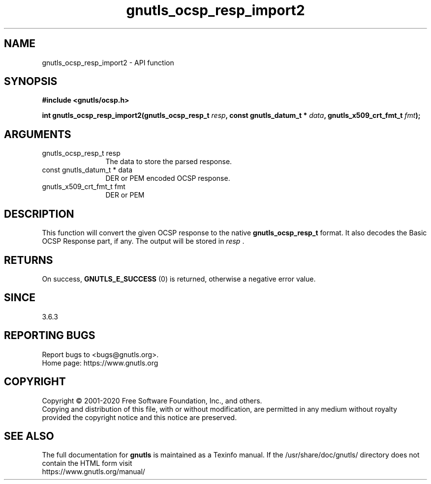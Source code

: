 .\" DO NOT MODIFY THIS FILE!  It was generated by gdoc.
.TH "gnutls_ocsp_resp_import2" 3 "3.6.13" "gnutls" "gnutls"
.SH NAME
gnutls_ocsp_resp_import2 \- API function
.SH SYNOPSIS
.B #include <gnutls/ocsp.h>
.sp
.BI "int gnutls_ocsp_resp_import2(gnutls_ocsp_resp_t " resp ", const gnutls_datum_t * " data ", gnutls_x509_crt_fmt_t " fmt ");"
.SH ARGUMENTS
.IP "gnutls_ocsp_resp_t resp" 12
The data to store the parsed response.
.IP "const gnutls_datum_t * data" 12
DER or PEM encoded OCSP response.
.IP "gnutls_x509_crt_fmt_t fmt" 12
DER or PEM
.SH "DESCRIPTION"
This function will convert the given OCSP response to
the native \fBgnutls_ocsp_resp_t\fP format.  It also decodes the Basic
OCSP Response part, if any.  The output will be stored in  \fIresp\fP .
.SH "RETURNS"
On success, \fBGNUTLS_E_SUCCESS\fP (0) is returned, otherwise a
negative error value.
.SH "SINCE"
3.6.3
.SH "REPORTING BUGS"
Report bugs to <bugs@gnutls.org>.
.br
Home page: https://www.gnutls.org

.SH COPYRIGHT
Copyright \(co 2001-2020 Free Software Foundation, Inc., and others.
.br
Copying and distribution of this file, with or without modification,
are permitted in any medium without royalty provided the copyright
notice and this notice are preserved.
.SH "SEE ALSO"
The full documentation for
.B gnutls
is maintained as a Texinfo manual.
If the /usr/share/doc/gnutls/
directory does not contain the HTML form visit
.B
.IP https://www.gnutls.org/manual/
.PP
